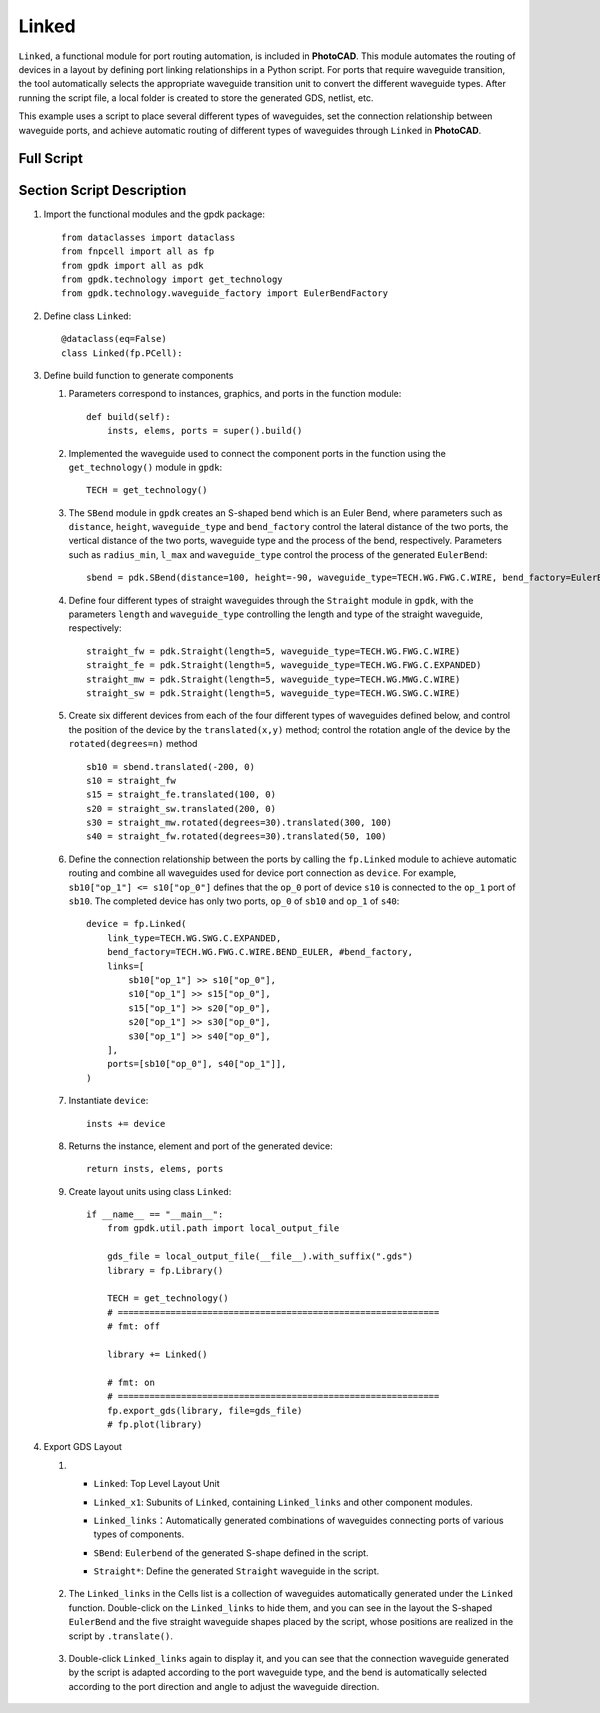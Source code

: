 Linked
^^^^^^^^^
``Linked``, a functional module for port routing automation, is included in **PhotoCAD**. This module automates the routing of devices in a layout by defining port linking relationships in a Python script. For ports that require waveguide transition, the tool automatically selects the appropriate waveguide transition unit to convert the different waveguide types. After running the script file, a local folder is created to store the generated GDS, netlist, etc.

This example uses a script to place several different types of waveguides, set the connection relationship between waveguide ports, and achieve automatic routing of different types of waveguides through ``Linked`` in **PhotoCAD**.

Full Script
---------------

Section Script Description
--------------------------------

#. Import the functional modules and the gpdk package::

        from dataclasses import dataclass
        from fnpcell import all as fp
        from gpdk import all as pdk
        from gpdk.technology import get_technology
        from gpdk.technology.waveguide_factory import EulerBendFactory

#. Define class ``Linked``::

        @dataclass(eq=False)
        class Linked(fp.PCell):


#. Define build function to generate components

   #. Parameters correspond to instances, graphics, and ports in the function module::

        def build(self):
            insts, elems, ports = super().build()


   #. Implemented the waveguide used to connect the component ports in the function using the ``get_technology()`` module in ``gpdk``::

        TECH = get_technology()

   #. The ``SBend`` module in ``gpdk`` creates an S-shaped bend which is an Euler Bend, where parameters such as ``distance``, ``height``, ``waveguide_type`` and ``bend_factory`` control the lateral distance of the two ports, the vertical distance of the two ports,  waveguide type and the process of the bend, respectively. Parameters such as ``radius_min``, ``l_max`` and ``waveguide_type`` control the process of the generated ``EulerBend``::

            sbend = pdk.SBend(distance=100, height=-90, waveguide_type=TECH.WG.FWG.C.WIRE, bend_factory=EulerBendFactory(radius_min=15, l_max=35, waveguide_type=TECH.WG.FWG.C.WIRE))

   #. Define four different types of straight waveguides through the ``Straight`` module in ``gpdk``, with the parameters ``length`` and ``waveguide_type`` controlling the length and type of the straight waveguide, respectively::

            straight_fw = pdk.Straight(length=5, waveguide_type=TECH.WG.FWG.C.WIRE)
            straight_fe = pdk.Straight(length=5, waveguide_type=TECH.WG.FWG.C.EXPANDED)
            straight_mw = pdk.Straight(length=5, waveguide_type=TECH.WG.MWG.C.WIRE)
            straight_sw = pdk.Straight(length=5, waveguide_type=TECH.WG.SWG.C.WIRE)

   #. Create six different devices from each of the four different types of waveguides defined below, and control the position of the device by the ``translated(x,y)`` method; control the rotation angle of the device by the ``rotated(degrees=n)`` method ::

            sb10 = sbend.translated(-200, 0)
            s10 = straight_fw
            s15 = straight_fe.translated(100, 0)
            s20 = straight_sw.translated(200, 0)
            s30 = straight_mw.rotated(degrees=30).translated(300, 100)
            s40 = straight_fw.rotated(degrees=30).translated(50, 100)

   #. Define the connection relationship between the ports by calling the ``fp.Linked`` module to achieve automatic routing and combine all waveguides used for device port connection as ``device``. For example, ``sb10["op_1"] <= s10["op_0"]`` defines that the ``op_0`` port of device ``s10`` is connected to the ``op_1`` port of ``sb10``. The completed device has only two ports, ``op_0`` of ``sb10`` and ``op_1`` of ``s40``::


            device = fp.Linked(
                link_type=TECH.WG.SWG.C.EXPANDED,
                bend_factory=TECH.WG.FWG.C.WIRE.BEND_EULER, #bend_factory,
                links=[
                    sb10["op_1"] >> s10["op_0"],
                    s10["op_1"] >> s15["op_0"],
                    s15["op_1"] >> s20["op_0"],
                    s20["op_1"] >> s30["op_0"],
                    s30["op_1"] >> s40["op_0"],
                ],
                ports=[sb10["op_0"], s40["op_1"]],
            )

   #. Instantiate ``device``::

            insts += device

   #. Returns the instance, element and port of the generated device::

        return insts, elems, ports



   #. Create layout units using class ``Linked``::

        if __name__ == "__main__":
            from gpdk.util.path import local_output_file

            gds_file = local_output_file(__file__).with_suffix(".gds")
            library = fp.Library()

            TECH = get_technology()
            # =============================================================
            # fmt: off

            library += Linked()

            # fmt: on
            # =============================================================
            fp.export_gds(library, file=gds_file)
            # fp.plot(library)

#. Export GDS Layout

   #.

           * ``Linked``: Top Level Layout Unit
           * ``Linked_x1``: Subunits of ``Linked``, containing ``Linked_links`` and other component modules.
           * ``Linked_links``：Automatically generated combinations of waveguides connecting ports of various types of components.
           * ``SBend``: ``Eulerbend`` of the generated S-shape defined in the script.
           * ``Straight*``: Define the generated ``Straight`` waveguide in the script.

                .. image:: ../images/example_linked1.png


   #. The ``Linked_links`` in the Cells list is a collection of waveguides automatically generated under the ``Linked`` function. Double-click on the ``Linked_links`` to hide them, and you can see in the layout the S-shaped ``EulerBend`` and the five straight waveguide shapes placed by the script, whose positions are realized in the script by ``.translate()``.

            .. image:: ../images/example_linked2.png

   #. Double-click ``Linked_links`` again to display it, and you can see that the connection waveguide generated by the script is adapted according to the port waveguide type, and the bend is automatically selected according to the port direction and angle to adjust the waveguide direction.

            .. image:: ../images/example_linked3.png